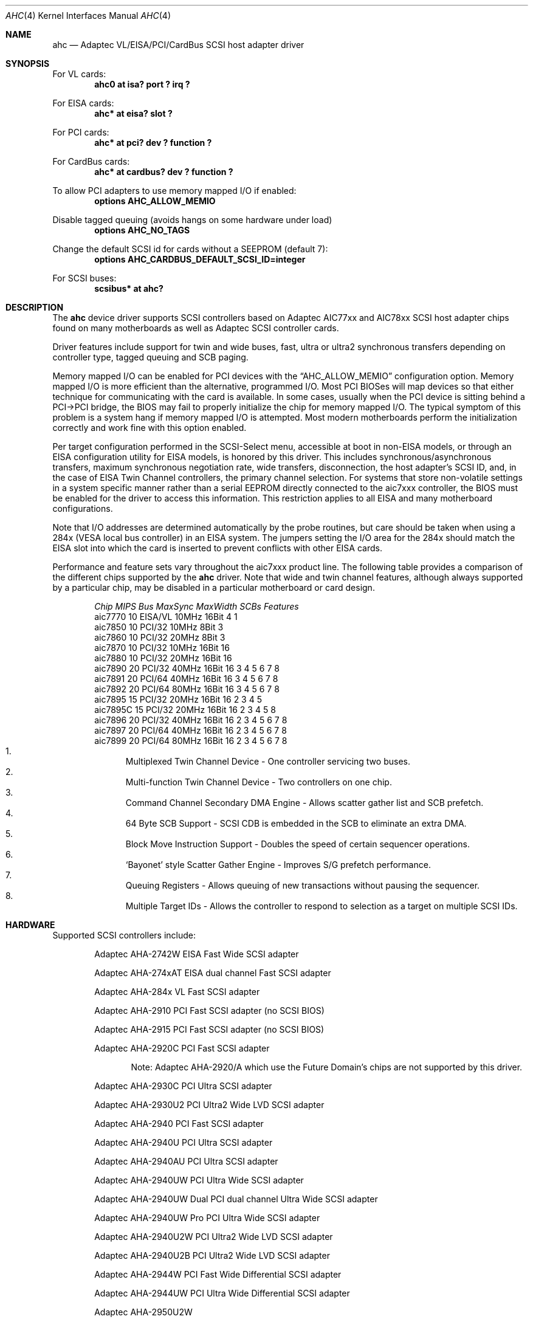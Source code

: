 .\"	$NetBSD: ahc.4,v 1.27 2005/05/12 16:17:30 augustss Exp $
.\"
.\" Copyright (c) 1995, 1996, 1997, 1998, 2000
.\" 	Justin T. Gibbs.  All rights reserved.
.\"
.\" Redistribution and use in source and binary forms, with or without
.\" modification, are permitted provided that the following conditions
.\" are met:
.\" 1. Redistributions of source code must retain the above copyright
.\"    notice, this list of conditions and the following disclaimer.
.\" 2. Redistributions in binary form must reproduce the above copyright
.\"    notice, this list of conditions and the following disclaimer in the
.\"    documentation and/or other materials provided with the distribution.
.\" 3. The name of the author may not be used to endorse or promote products
.\"    derived from this software without specific prior written permission.
.\"
.\" THIS SOFTWARE IS PROVIDED BY THE AUTHOR ``AS IS'' AND ANY EXPRESS OR
.\" IMPLIED WARRANTIES, INCLUDING, BUT NOT LIMITED TO, THE IMPLIED WARRANTIES
.\" OF MERCHANTABILITY AND FITNESS FOR A PARTICULAR PURPOSE ARE DISCLAIMED.
.\" IN NO EVENT SHALL THE AUTHOR BE LIABLE FOR ANY DIRECT, INDIRECT,
.\" INCIDENTAL, SPECIAL, EXEMPLARY, OR CONSEQUENTIAL DAMAGES (INCLUDING, BUT
.\" NOT LIMITED TO, PROCUREMENT OF SUBSTITUTE GOODS OR SERVICES; LOSS OF USE,
.\" DATA, OR PROFITS; OR BUSINESS INTERRUPTION) HOWEVER CAUSED AND ON ANY
.\" THEORY OF LIABILITY, WHETHER IN CONTRACT, STRICT LIABILITY, OR TORT
.\" (INCLUDING NEGLIGENCE OR OTHERWISE) ARISING IN ANY WAY OUT OF THE USE OF
.\" THIS SOFTWARE, EVEN IF ADVISED OF THE POSSIBILITY OF SUCH DAMAGE.
.\"
.\" $FreeBSD: src/share/man/man4/ahc.4,v 1.22 2000/02/14 16:40:58 gibbs Exp $
.\"
.Dd May 12, 2005
.Dt AHC 4
.Os
.\".Os FreeBSD
.Sh NAME
.Nm ahc
.Nd Adaptec VL/EISA/PCI/CardBus SCSI host adapter driver
.Sh SYNOPSIS
.ie 0 \{
For one or more VL/EISA cards:
.Cd device eisa
.Cd device ahc
\}
\{For VL cards:
.Cd "ahc0 at isa? port ? irq ?"
.Pp
For EISA cards:
.Cd "ahc* at eisa? slot ?"\}
.Pp
.ie 0 \{
For one or more PCI cards:
.Cd device pci
.Cd device ahc
\}
\{For PCI cards:
.Cd "ahc* at pci? dev ? function ?"
.Pp
For CardBus cards:
.Cd "ahc* at cardbus? dev ? function ?"\}
.Pp
To allow PCI adapters to use memory mapped I/O if enabled:
.Cd options AHC_ALLOW_MEMIO
.Pp
Disable tagged queuing (avoids hangs on some hardware under load)
.Cd options AHC_NO_TAGS
.Pp
Change the default SCSI id for cards without a SEEPROM (default 7):
.Cd options AHC_CARDBUS_DEFAULT_SCSI_ID=integer
.Pp
.if 0 \{
To configure one or more controllers to assume the target role:
.Cd options AHC_TMODE_ENABLE \*[Lt]bitmask of units\*[Gt]
.Pp
\}
.ie 0 \{
For one or more SCSI buses:
.Cd device scbus0 at ahc0
\}
\{For
.Tn SCSI
buses:
.Cd scsibus* at ahc?\}
.Sh DESCRIPTION
.ie 0 \{
This driver provides access to the
.Tn SCSI
bus(es) connected to Adaptec
.Tn AIC7770 ,
.Tn AIC7850 ,
.Tn AIC7860 ,
.Tn AIC7870 ,
.Tn AIC7880 ,
.Tn AIC7890 ,
.Tn AIC7891 ,
.Tn AIC7892 ,
.Tn AIC7895 ,
.Tn AIC7896 ,
.Tn AIC7897
and
.Tn AIC7899
host adapter chips.
These chips are found on many motherboards as well as the following
Adaptec SCSI controller cards:
.Tn 274X(W) ,
.Tn 274X(T) ,
.Tn 284X ,
.Tn 2910 ,
.Tn 2915 ,
.Tn 2920C ,
.Tn 2930C ,
.Tn 2930U2 ,
.Tn 2940 ,
.Tn 2940U ,
.Tn 2940AU ,
.Tn 2940UW ,
.Tn 2940UW Dual ,
.Tn 2940UW Pro ,
.Tn 2940U2W ,
.Tn 2940U2B ,
.Tn 2950U2W ,
.Tn 2950U2B ,
.Tn 19160B ,
.Tn 29160B ,
.Tn 29160N ,
.Tn 3940 ,
.Tn 3940U ,
.Tn 3940AU ,
.Tn 3940UW ,
.Tn 3940AUW ,
.Tn 3940U2W ,
.Tn 3950U2 ,
.Tn 3960 ,
.Tn 39160 ,
.Tn 3985 ,
and
.Tn 4944UW .
\}
\{The
.Nm
device driver supports
.Tn SCSI
controllers based on
.Tn Adaptec
.Tn AIC77xx
and
.Tn AIC78xx
.Tn SCSI
host adapter chips found on many motherboards as well as
.Tn Adaptec
.Tn SCSI
controller cards.\}
.Pp
Driver features include support for twin and wide buses,
fast, ultra or ultra2 synchronous transfers depending on controller type,
.ie 0 \{
tagged queuing, SCB paging, and target mode.
\}
\{
tagged queuing and SCB paging.\}
.Pp
Memory mapped I/O can be enabled for PCI devices with the
.Dq Dv AHC_ALLOW_MEMIO
configuration option.
Memory mapped I/O is more efficient than the alternative, programmed I/O.
Most PCI BIOSes will map devices so that either technique for communicating
with the card is available.
In some cases,
usually when the PCI device is sitting behind a PCI-\*[Gt]PCI bridge,
the BIOS may fail to properly initialize the chip for memory mapped I/O.
The typical symptom of this problem is a system hang if memory mapped I/O
is attempted.
Most modern motherboards perform the initialization correctly and work fine
with this option enabled.
.Pp
.if 0 \{
Individual controllers may be configured to operate in the target role
through the
.Dq Dv AHC_TMODE_ENABLE
configuration option.  The value assigned to this option should be a bitmap
of all units where target mode is desired.
For example, a value of 0x25, would enable target mode on units 0, 2, and 5.
.Pp
\}
Per target configuration performed in the
.Tn SCSI-Select
menu, accessible at boot
in
.No non- Ns Tn EISA
models,
or through an
.Tn EISA
configuration utility for
.Tn EISA
models,
is honored by this driver.
This includes synchronous/asynchronous transfers,
maximum synchronous negotiation rate,
wide transfers,
disconnection,
the host adapter's SCSI ID,
and,
in the case of
.Tn EISA
Twin Channel controllers,
the primary channel selection.
For systems that store non-volatile settings in a system specific manner
rather than a serial EEPROM directly connected to the aic7xxx controller,
the
.Tn BIOS
must be enabled for the driver to access this information.
This restriction applies to all
.Tn EISA
and many motherboard configurations.
.Pp
Note that I/O addresses are determined automatically by the probe routines,
but care should be taken when using a 284x
.Pq Tn VESA No local bus controller
in an
.Tn EISA
system.  The jumpers setting the I/O area for the 284x should match the
.Tn EISA
slot into which the card is inserted to prevent conflicts with other
.Tn EISA
cards.
.Pp
Performance and feature sets vary throughout the aic7xxx product line.
The following table provides a comparison of the different chips supported
by the
.Nm
driver.  Note that wide and twin channel features, although always supported
by a particular chip, may be disabled in a particular motherboard or card
design.
.Pp
.Bd -filled -offset indent
.Bl -column "aic7770 " "10 " "EISA/VL  " "10MHz " "16bit " "SCBs " Features
.Em "Chip       MIPS    Bus      MaxSync   MaxWidth  SCBs  Features"
aic7770     10    EISA/VL    10MHz     16Bit     4    1
aic7850     10    PCI/32     10MHz      8Bit     3
aic7860     10    PCI/32     20MHz      8Bit     3
aic7870     10    PCI/32     10MHz     16Bit    16
aic7880     10    PCI/32     20MHz     16Bit    16
aic7890     20    PCI/32     40MHz     16Bit    16        3 4 5 6 7 8
aic7891     20    PCI/64     40MHz     16Bit    16        3 4 5 6 7 8
aic7892     20    PCI/64     80MHz     16Bit    16        3 4 5 6 7 8
aic7895     15    PCI/32     20MHz     16Bit    16      2 3 4 5
aic7895C    15    PCI/32     20MHz     16Bit    16      2 3 4 5     8
aic7896     20    PCI/32     40MHz     16Bit    16      2 3 4 5 6 7 8
aic7897     20    PCI/64     40MHz     16Bit    16      2 3 4 5 6 7 8
aic7899     20    PCI/64     80MHz     16Bit    16      2 3 4 5 6 7 8
.El
.Bl -enum -compact
.It
Multiplexed Twin Channel Device - One controller servicing two buses.
.It
Multi-function Twin Channel Device - Two controllers on one chip.
.It
Command Channel Secondary DMA Engine - Allows scatter gather list and
SCB prefetch.
.It
64 Byte SCB Support - SCSI CDB is embedded in the SCB to eliminate an extra DMA.
.It
Block Move Instruction Support - Doubles the speed of certain sequencer
operations.
.It
.Sq Bayonet
style Scatter Gather Engine - Improves S/G prefetch performance.
.It
Queuing Registers - Allows queuing of new transactions without pausing the
sequencer.
.It
Multiple Target IDs - Allows the controller to respond to selection as a
target on multiple SCSI IDs.
.El
.Ed
.Sh HARDWARE
Supported
.Tn SCSI
controllers include:
.Pp
.Bl -item -offset indent
.It
.Tn Adaptec AHA-2742W
EISA Fast Wide SCSI adapter
.It
.Tn Adaptec AHA-274xAT
EISA dual channel Fast SCSI adapter
.It
.Tn Adaptec AHA-284x
VL Fast SCSI adapter
.It
.Tn Adaptec AHA-2910
PCI Fast SCSI adapter (no SCSI BIOS)
.It
.Tn Adaptec AHA-2915
PCI Fast SCSI adapter (no SCSI BIOS)
.It
.Tn Adaptec AHA-2920C
PCI Fast SCSI adapter
.Bl -item -offset indent
.It
Note:
Adaptec AHA-2920/A which use the Future Domain's chips are not supported
by this driver.
.El
.It
.Tn Adaptec AHA-2930C
PCI Ultra SCSI adapter
.It
.Tn Adaptec AHA-2930U2
PCI Ultra2 Wide LVD SCSI adapter
.It
.Tn Adaptec AHA-2940
PCI Fast SCSI adapter
.It
.Tn Adaptec AHA-2940U
PCI Ultra SCSI adapter
.It
.Tn Adaptec AHA-2940AU
PCI Ultra SCSI adapter
.It
.Tn Adaptec AHA-2940UW
PCI Ultra Wide SCSI adapter
.It
.Tn Adaptec AHA-2940UW Dual
PCI dual channel Ultra Wide SCSI adapter
.It
.Tn Adaptec AHA-2940UW Pro
PCI Ultra Wide SCSI adapter
.It
.Tn Adaptec AHA-2940U2W
PCI Ultra2 Wide LVD SCSI adapter
.It
.Tn Adaptec AHA-2940U2B
PCI Ultra2 Wide LVD SCSI adapter
.It
.Tn Adaptec AHA-2944W
PCI Fast Wide Differential SCSI adapter
.It
.Tn Adaptec AHA-2944UW
PCI Ultra Wide Differential SCSI adapter
.It
.Tn Adaptec AHA-2950U2W
.It
.Tn Adaptec AHA-2950U2B
64bit PCI Ultra2 Wide LVD SCSI adapter
.It
.Tn Adaptec AHA-19160B
PCI Ultra160 Wide LVD SCSI adapter
.It
.Tn Adaptec AHA-29160N
PCI Ultra160 Wide LVD SCSI adapter
.It
.Tn Adaptec AHA-29160B
64bit PCI Ultra160 Wide LVD SCSI adapter
.It
.Tn Adaptec AHA-3940
PCI dual channel Fast SCSI adapter
.It
.Tn Adaptec AHA-3940U
PCI dual channel Ultra SCSI adapter
.It
.Tn Adaptec AHA-3940AU
PCI dual channel Ultra SCSI adapter
.It
.Tn Adaptec AHA-3940UW
PCI dual channel Ultra Wide SCSI adapter
.It
.Tn Adaptec AHA-3940AUW
PCI dual channel Ultra Wide SCSI adapter
.It
.Tn Adaptec AHA-3940U2W
PCI dual channel Ultra2 Wide LVD SCSI adapter
.It
.Tn Adaptec AHA-3950U2
64bit PCI dual channel Ultra2 Wide LVD SCSI adapter
.It
.Tn Adaptec AHA-3960
64bit PCI dual channel Ultra160 Wide LVD SCSI adapter
.It
.Tn Adaptec AHA-3985
PCI dual channel Fast SCSI RAID adapter
.It
.Tn Adaptec AHA-39160
64bit PCI dual channel Ultra160 Wide LVD SCSI adapter
.It
.Tn Adaptec AHA-4944UW
PCI quad channel PCI Ultra Wide Differential SCSI adapter
.It
Other SCSI controllers based on the
.Tn Adaptec
.Tn AIC7770 ,
.Tn AIC7850 ,
.Tn AIC7860 ,
.Tn AIC7870 ,
.Tn AIC7880 ,
.Tn AIC7890 ,
.Tn AIC7891 ,
.Tn AIC7892 ,
.Tn AIC7895 ,
.Tn AIC7896 ,
.Tn AIC7897
and
.Tn AIC7899
.Tn SCSI
host adapter chips.
.El
.Sh SCSI CONTROL BLOCKS (SCBs)
Every transaction sent to a device on the SCSI bus is assigned a
.Sq SCSI Control Block
(SCB).  The SCB contains all of the information required by the
controller to process a transaction.  The chip feature table lists
the number of SCBs that can be stored in on-chip memory.  All chips
with model numbers greater than or equal to 7870 allow for the on chip
SCB space to be augmented with external SRAM up to a maximum of 255 SCBs.
Very few Adaptec controller configurations have external SRAM.
.Pp
If external SRAM is not available, SCBs are a limited resource.
Using the SCBs in a straight forward manner would only allow the driver to
handle as many concurrent transactions as there are physical SCBs.
To fully use the SCSI bus and the devices on it,
requires much more concurrency.
The solution to this problem is
.Em SCB Paging ,
a concept similar to memory paging.  SCB paging takes advantage of
the fact that devices usually disconnect from the SCSI bus for long
periods of time without talking to the controller.  The SCBs
for disconnected transactions are only of use to the controller
when the transfer is resumed.  When the host queues another transaction
for the controller to execute, the controller firmware will use a
free SCB if one is available.  Otherwise, the state of the most recently
disconnected (and therefor most likely to stay disconnected) SCB is
saved, via DMA, to host memory, and the local SCB reused to start
the new transaction.  This allows the controller to queue up to
255 transactions regardless of the amount of SCB space.  Since the
local SCB space serves as a cache for disconnected transactions, the
more SCB space available, the less host bus traffic consumed saving
and restoring SCB data.
.Sh SEE ALSO
.Xr aha 4 ,
.Xr ahb 4 ,
.Xr cd 4 ,
.Xr ch 4 ,
.Xr intro 4 ,
.Xr scsi 4 ,
.Xr sd 4 ,
.Xr st 4
.Sh HISTORY
The
.Nm
driver appeared in
.Fx 2.0
and
.Nx 1.1 .
.Sh AUTHORS
The
.Nm
driver, the
.Tn AIC7xxx
sequencer-code assembler,
and the firmware running on the aic7xxx chips was written by
.An Justin T. Gibbs .
.Nx
porting is done by Stefan Grefen, Charles M. Hannum,
Michael Graff, Jason R. Thorpe, Pete Bentley,
Frank van der Linden and Noriyuki Soda.
.Sh BUGS
Some
.Tn Quantum
drives (at least the Empire 2100 and 1080s) will not run on an
.Tn AIC7870
Rev B in synchronous mode at 10MHz.  Controllers with this problem have a
42 MHz clock crystal on them and run slightly above 10MHz.  This confuses
the drive and hangs the bus.  Setting a maximum synchronous negotiation rate
of 8MHz in the
.Tn SCSI-Select
utility will allow normal operation.
.Pp
Double Transition clocking is not yet supported for Ultra160 controllers.
This limits these controllers to 40MHz or 80MB/s.
.Pp
.ie 0 \{
Although the Ultra2 and Ultra160 products have sufficient instruction
ram space to support both the initiator and target roles concurrently,
this configuration is disabled in favor of allowing the target role
to respond on multiple target ids.  A method for configuring dual
role mode should be provided.
.Pp
Tagged Queuing is not supported in target mode.
.Pp
Reselection in target mode fails to function correctly on all high
voltage differential boards as shipped by Adaptec.  Information on
how to modify HVD board to work correctly in target mode is available
from Adaptec.
\}
\{Target mode is not supported on
.Nx
version of this driver.\}
